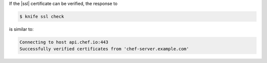 .. This is an included how-to. 


If the |ssl| certificate can be verified, the response to

.. code-block:: bash

   $ knife ssl check
   
is similar to:

.. code-block:: bash

   Connecting to host api.chef.io:443
   Successfully verified certificates from 'chef-server.example.com' 
